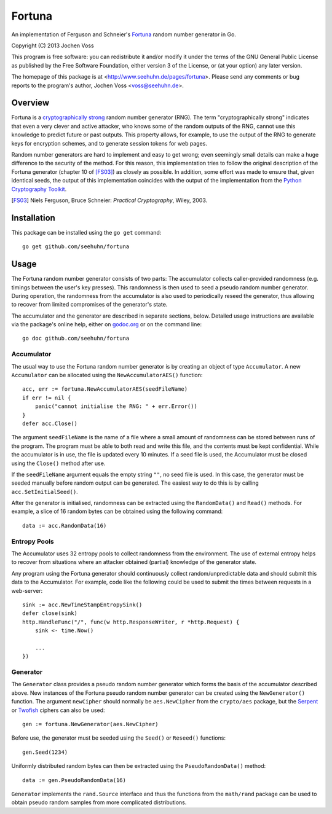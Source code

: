 Fortuna
=======

An implementation of Ferguson and Schneier's Fortuna_ random number
generator in Go.

Copyright (C) 2013  Jochen Voss

This program is free software: you can redistribute it and/or modify
it under the terms of the GNU General Public License as published by
the Free Software Foundation, either version 3 of the License, or
(at your option) any later version.

The homepage of this package is at <http://www.seehuhn.de/pages/fortuna>.
Please send any comments or bug reports to the program's author,
Jochen Voss <voss@seehuhn.de>.

.. _Fortuna: http://en.wikipedia.org/wiki/Fortuna_(PRNG)

Overview
--------

Fortuna is a `cryptographically strong`_ random number generator (RNG).
The term "cryptographically strong" indicates that even a very clever
and active attacker, who knows some of the random outputs of the RNG,
cannot use this knowledge to predict future or past outputs.  This
property allows, for example, to use the output of the RNG to generate
keys for encryption schemes, and to generate session tokens for web
pages.

.. _cryptographically strong: http://en.wikipedia.org/wiki/Cryptographically_secure_pseudorandom_number_generator

Random number generators are hard to implement and easy to get wrong;
even seemingly small details can make a huge difference to the
security of the method.  For this reason, this implementation tries to
follow the original description of the Fortuna generator (chapter 10
of [FS03]_) as closely as possible.  In addition, some effort was made
to ensure that, given identical seeds, the output of this
implementation coincides with the output of the implementation from
the `Python Cryptography Toolkit`_.

.. [FS03] Niels Ferguson, Bruce Schneier: *Practical Cryptography*, Wiley, 2003.
.. _Python Cryptography Toolkit: https://www.dlitz.net/software/pycrypto/


Installation
------------

This package can be installed using the ``go get`` command::

    go get github.com/seehuhn/fortuna


Usage
-----

The Fortuna random number generator consists of two parts: The
accumulator collects caller-provided randomness (e.g. timings between
the user's key presses).  This randomness is then used to seed a
pseudo random number generator.  During operation, the randomness from
the accumulator is also used to periodically reseed the generator,
thus allowing to recover from limited compromises of the generator's
state.

The accumulator and the generator are described in separate sections,
below.  Detailed usage instructions are available via the package's
online help, either on godoc.org_ or on the command line::

    go doc github.com/seehuhn/fortuna

.. _godoc.org: http://godoc.org/github.com/seehuhn/fortuna


Accumulator
...........

The usual way to use the Fortuna random number generator is by
creating an object of type ``Accumulator``.  A new ``Accumulator`` can
be allocated using the ``NewAccumulatorAES()`` function::

    acc, err := fortuna.NewAccumulatorAES(seedFileName)
    if err != nil {
	panic("cannot initialise the RNG: " + err.Error())
    }
    defer acc.Close()

The argument ``seedFileName`` is the name of a file where a small
amount of randomness can be stored between runs of the program.  The
program must be able to both read and write this file, and the
contents must be kept confidential.  While the accumulator is in use,
the file is updated every 10 minutes.  If a seed file is used, the
Accumulator must be closed using the ``Close()`` method after use.

If the ``seedFileName`` argument equals the empty string ``""``, no
seed file is used.  In this case, the generator must be seeded
manually before random output can be generated.  The easiest way to do
this is by calling ``acc.SetInitialSeed()``.

After the generator is initialised, randomness can be extracted
using the ``RandomData()`` and ``Read()`` methods.  For example, a
slice of 16 random bytes can be obtained using the following command::

    data := acc.RandomData(16)


Entropy Pools
.............

The Accumulator uses 32 entropy pools to collect randomness from the
environment.  The use of external entropy helps to recover from
situations where an attacker obtained (partial) knowledge of the
generator state.

Any program using the Fortuna generator should continuously collect
random/unpredictable data and should submit this data to the
Accumulator.  For example, code like the following could be used to
submit the times between requests in a web-server::

    sink := acc.NewTimeStampEntropySink()
    defer close(sink)
    http.HandleFunc("/", func(w http.ResponseWriter, r *http.Request) {
	sink <- time.Now()

	...
    })


Generator
.........

The ``Generator`` class provides a pseudo random number generator
which forms the basis of the accumulator described above.  New
instances of the Fortuna pseudo random number generator can be created
using the ``NewGenerator()`` function.  The argument ``newCipher``
should normally be ``aes.NewCipher`` from the ``crypto/aes`` package,
but the Serpent_ or Twofish_ ciphers can also be used::

    gen := fortuna.NewGenerator(aes.NewCipher)

.. _Serpent: http://en.wikipedia.org/wiki/Serpent_(cipher)
.. _Twofish: http://en.wikipedia.org/wiki/Twofish

Before use, the generator must be seeded using the ``Seed()`` or
``Reseed()`` functions::

    gen.Seed(1234)

Uniformly distributed random bytes can then be extracted using the
``PseudoRandomData()`` method::

    data := gen.PseudoRandomData(16)

``Generator`` implements the ``rand.Source`` interface and thus the
functions from the ``math/rand`` package can be used to obtain pseudo
random samples from more complicated distributions.
